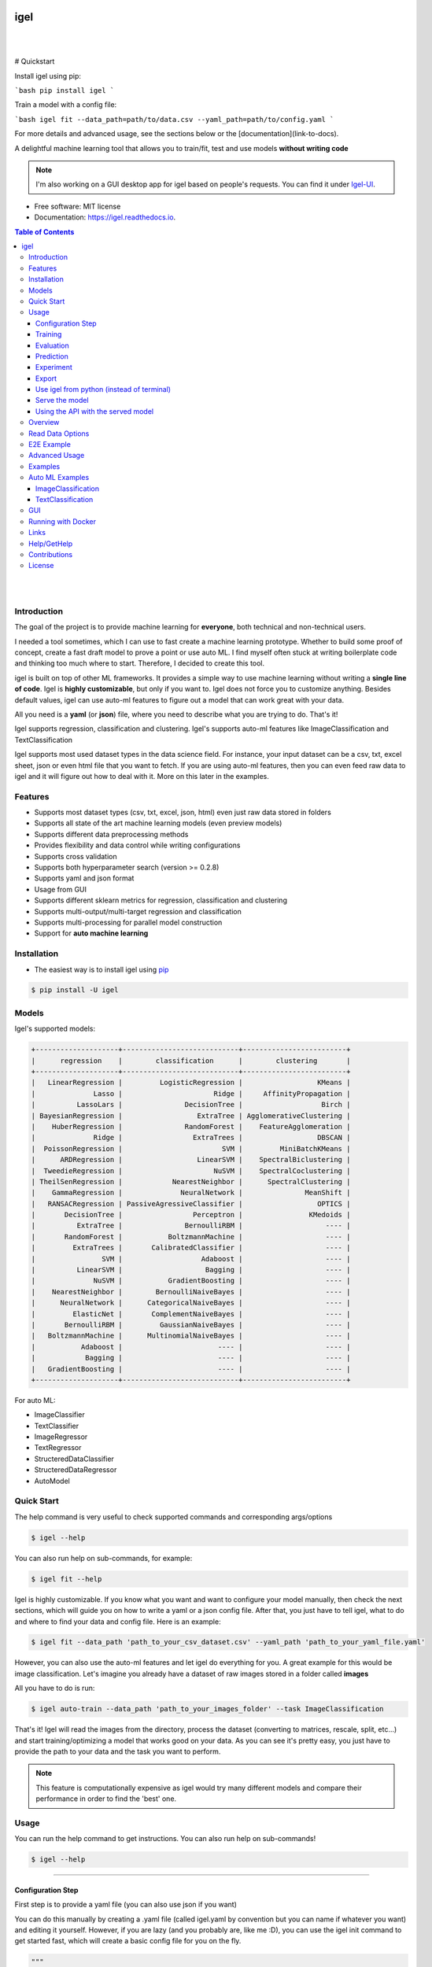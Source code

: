 .. image:: https://img.shields.io/badge/code%20style-black-000000.svg
   :alt: Code style: black

====
igel
====

|

.. image:: https://img.shields.io/pypi/v/igel?color=green
        :alt: PyPI
        :target: https://pypi.python.org/pypi/igel
.. image:: https://img.shields.io/github/workflow/status/nidhaloff/igel/build
        :target: https://github.com/nidhaloff/igel/actions/workflows/build.yml
        :alt: GitHub Workflow Status
.. image:: https://pepy.tech/badge/igel
        :target: https://pepy.tech/project/igel
.. image:: https://readthedocs.org/projects/igel/badge/?version=latest
        :target: https://igel.readthedocs.io/en/latest/?badge=latest
        :alt: Documentation Status

.. image:: https://img.shields.io/pypi/wheel/igel
        :alt: PyPI - Wheel
        :target: https://pypi.python.org/pypi/igel


.. image:: https://img.shields.io/github/stars/nidhaloff/igel?style=social
        :alt: GitHub Repo stars
        :target: https://pypi.python.org/pypi/igel

.. image:: https://img.shields.io/twitter/url?url=https%3A%2F%2Ftwitter.com%2FNidhalBaccouri
        :alt: Twitter URL
        :target: https://twitter.com/NidhalBaccouri

|

# Quickstart

Install igel using pip:

```bash
pip install igel
```

Train a model with a config file:

```bash
igel fit --data_path=path/to/data.csv --yaml_path=path/to/config.yaml
```

For more details and advanced usage, see the sections below or the [documentation](link-to-docs).

A delightful machine learning tool that allows you to train/fit, test and use models **without writing code**

.. note::
    I'm also working on a GUI desktop app for igel based on people's requests. You can find it under
    `Igel-UI <https://github.com/nidhaloff/igel-ui/>`_.

* Free software: MIT license
* Documentation: https://igel.readthedocs.io.

.. contents:: Table of Contents
    :depth: 3

|
|

Introduction
------------------

The goal of the project is to provide machine learning for **everyone**, both technical and non-technical
users.

I needed a tool sometimes, which I can use to fast create a machine learning prototype. Whether to build
some proof of concept, create a fast draft model to prove a point or use auto ML. I find myself often stuck at writing
boilerplate code and thinking too much where to start. Therefore, I decided to create this tool.

igel is built on top of other ML frameworks. It provides a simple way to use machine learning without writing
a **single line of code**. Igel is **highly customizable**, but only if you want to. Igel does not force you to
customize anything. Besides default values, igel can use auto-ml features to figure out a model that can work great with your data.

All you need is a **yaml** (or **json**) file, where you need to describe what you are trying to do. That's it!

Igel supports regression, classification and clustering.
Igel's supports auto-ml features like ImageClassification and TextClassification

Igel supports most used dataset types in the data science field. For instance, your input dataset can be
a csv, txt, excel sheet, json or even html file that you want to fetch. If you are using auto-ml features, then you can even
feed raw data to igel and it will figure out how to deal with it. More on this later in the examples.


Features
---------

- Supports most dataset types (csv, txt, excel, json, html) even just raw data stored in folders
- Supports all state of the art machine learning models (even preview models)
- Supports different data preprocessing methods
- Provides flexibility and data control while writing configurations
- Supports cross validation
- Supports both hyperparameter search (version >= 0.2.8)
- Supports yaml and json format
- Usage from GUI
- Supports different sklearn metrics for regression, classification and clustering
- Supports multi-output/multi-target regression and classification
- Supports multi-processing for parallel model construction
- Support for **auto machine learning**

Installation
-------------

- The easiest way is to install igel using `pip <https://packaging.python.org/guides/tool-recommendations/>`_

.. code-block:: console

    $ pip install -U igel

Models
-------

Igel's supported models:

.. code-block:: console

        +--------------------+----------------------------+-------------------------+
        |      regression    |        classification      |        clustering       |
        +--------------------+----------------------------+-------------------------+
        |   LinearRegression |         LogisticRegression |                  KMeans |
        |              Lasso |                      Ridge |     AffinityPropagation |
        |          LassoLars |               DecisionTree |                   Birch |
        | BayesianRegression |                  ExtraTree | AgglomerativeClustering |
        |    HuberRegression |               RandomForest |    FeatureAgglomeration |
        |              Ridge |                 ExtraTrees |                  DBSCAN |
        |  PoissonRegression |                        SVM |         MiniBatchKMeans |
        |      ARDRegression |                  LinearSVM |    SpectralBiclustering |
        |  TweedieRegression |                      NuSVM |    SpectralCoclustering |
        | TheilSenRegression |            NearestNeighbor |      SpectralClustering |
        |    GammaRegression |              NeuralNetwork |               MeanShift |
        |   RANSACRegression | PassiveAgressiveClassifier |                  OPTICS |
        |       DecisionTree |                 Perceptron |                KMedoids |
        |          ExtraTree |               BernoulliRBM |                    ---- |
        |       RandomForest |           BoltzmannMachine |                    ---- |
        |         ExtraTrees |       CalibratedClassifier |                    ---- |
        |                SVM |                   Adaboost |                    ---- |
        |          LinearSVM |                    Bagging |                    ---- |
        |              NuSVM |           GradientBoosting |                    ---- |
        |    NearestNeighbor |        BernoulliNaiveBayes |                    ---- |
        |      NeuralNetwork |      CategoricalNaiveBayes |                    ---- |
        |         ElasticNet |       ComplementNaiveBayes |                    ---- |
        |       BernoulliRBM |         GaussianNaiveBayes |                    ---- |
        |   BoltzmannMachine |      MultinomialNaiveBayes |                    ---- |
        |           Adaboost |                       ---- |                    ---- |
        |            Bagging |                       ---- |                    ---- |
        |   GradientBoosting |                       ---- |                    ---- |
        +--------------------+----------------------------+-------------------------+

For auto ML:

- ImageClassifier
- TextClassifier
- ImageRegressor
- TextRegressor
- StructeredDataClassifier
- StructeredDataRegressor
- AutoModel

Quick Start
------------

The help command is very useful to check supported commands and corresponding args/options

.. code-block:: console

    $ igel --help

You can also run help on sub-commands, for example:

.. code-block:: console

    $ igel fit --help


Igel is highly customizable. If you know what you want and want to configure your model manually,
then check the next sections, which will guide you on how to write a yaml or a json config file.
After that, you just have to tell igel, what to do and where to find your data and config file.
Here is an example:

.. code-block:: console

    $ igel fit --data_path 'path_to_your_csv_dataset.csv' --yaml_path 'path_to_your_yaml_file.yaml'

However, you can also use the auto-ml features and let igel do everything for you.
A great example for this would be image classification. Let's imagine you already have a dataset
of raw images stored in a folder called **images**

All you have to do is run:

.. code-block:: console

    $ igel auto-train --data_path 'path_to_your_images_folder' --task ImageClassification

That's it! Igel will read the images from the directory,
process the dataset (converting to matrices, rescale, split, etc...) and start training/optimizing
a model that works good on your data. As you can see it's pretty easy, you just have to provide the path
to your data and the task you want to perform.

.. note::

    This feature is computationally expensive as igel would try many
    different models and compare their performance in order to find the 'best' one.



Usage
------

You can run the help command to get instructions. You can also run help on sub-commands!

.. code-block:: console

    $ igel --help


---------------------------------------------------------------------------------------------------------

Configuration Step
####################

First step is to provide a yaml file (you can also use json if you want)

You can do this manually by creating a .yaml file (called igel.yaml by convention but you can name if whatever you want)
and editing it yourself.
However, if you are lazy (and you probably are, like me :D), you can use the igel init command to get started fast,
which will create a basic config file for you on the fly.




.. code-block:: console

    """
    igel init --help


    Example:
    If I want to use neural networks to classify whether someone is sick or not using the indian-diabetes dataset,
    then I would use this command to initialize a yaml file n.b. you may need to rename outcome column in .csv to sick:

    $ igel init -type "classification" -model "NeuralNetwork" -target "sick"
    """
    $ igel init

After running the command, an igel.yaml file will be created for you in the current working directory. You can
check it out and modify it if you want to, otherwise you can also create everything from scratch.

- Demo:

.. image:: ../assets/igel-init.gif

-----------------------------------------------------------------------------------------------------------

.. code-block:: yaml

        # model definition
        model:
            # in the type field, you can write the type of problem you want to solve. Whether regression, classification or clustering
            # Then, provide the algorithm you want to use on the data. Here I'm using the random forest algorithm
            type: classification
            algorithm: RandomForest     # make sure you write the name of the algorithm in pascal case
            arguments:
                n_estimators: 100   # here, I set the number of estimators (or trees) to 100
                max_depth: 30       # set the max_depth of the tree

        # target you want to predict
        # Here, as an example, I'm using the famous indians-diabetes dataset, where I want to predict whether someone have diabetes or not.
        # Depending on your data, you need to provide the target(s) you want to predict here
        target:
            - sick

In the example above, I'm using random forest to classify whether someone have
diabetes or not depending on some features in the dataset
I used the famous indian diabetes in this example `indian-diabetes dataset <https://www.kaggle.com/uciml/pima-indians-diabetes-database>`_)

Notice that I passed :code:`n_estimators` and :code:`max_depth` as additional arguments to the model.
If you don't provide arguments then the default will be used.
You don't have to memorize the arguments for each model. You can always run :code:`igel models` in your terminal, which will
get you to interactive mode, where you will be prompted to enter the model you want to use and type of the problem
you want to solve. Igel will then show you information about the model and a link that you can follow to see
a list of available arguments and how to use these.

Training
#########

- The expected way to use igel is from terminal (igel CLI):

Run this command in terminal to fit/train a model, where you provide the **path to your dataset** and the **path to the yaml file**

.. code-block:: console

    $ igel fit --data_path 'path_to_your_csv_dataset.csv' --yaml_path 'path_to_your_yaml_file.yaml'

    # or shorter

    $ igel fit -dp 'path_to_your_csv_dataset.csv' -yml 'path_to_your_yaml_file.yaml'

    """
    That's it. Your "trained" model can be now found in the model_results folder
    (automatically created for you in your current working directory).
    Furthermore, a description can be found in the description.json file inside the model_results folder.
    """

- Demo:

.. image:: ../assets/igel-fit.gif

--------------------------------------------------------------------------------------------------------

Evaluation
###################

You can then evaluate the trained/pre-fitted model:

.. code-block:: console

    $ igel evaluate -dp 'path_to_your_evaluation_dataset.csv'
    """
    This will automatically generate an evaluation.json file in the current directory, where all evaluation results are stored
    """

- Demo:

.. image:: ../assets/igel-eval.gif

------------------------------------------------------------------------------------------------------

Prediction
#########################

Finally, you can use the trained/pre-fitted model to make predictions if you are happy with the evaluation results:

.. code-block:: console

    $ igel predict -dp 'path_to_your_test_dataset.csv'
    """
    This will generate a predictions.csv file in your current directory, where all predictions are stored in a csv file
    """

- Demo:

.. image:: ../assets/igel-pred.gif

.. image:: ../assets/igel-predict.gif

----------------------------------------------------------------------------------------------------------

Experiment
####################

You can combine the train, evaluate and predict phases using one single command called experiment:

.. code-block:: console

    $ igel experiment -DP "path_to_train_data path_to_eval_data path_to_test_data" -yml "path_to_yaml_file"

    """
    This will run fit using train_data, evaluate using eval_data and further generate predictions using the test_data
    """

- Demo:

.. image:: ../assets/igel-experiment.gif

----------------------------------------------------------------------------------------------------------

Export
####################

You can export the trained/pre-fitted sklearn model into ONNX:

.. code-block:: console

    $ igel export -dp "path_to_pre-fitted_sklearn_model"

    """
    This will convert the sklearn model into ONNX
    """


Use igel from python (instead of terminal)
###########################################

- Alternatively, you can also write code if you want to:

..  code-block:: python

    from igel import Igel

    Igel(cmd="fit", data_path="path_to_your_dataset", yaml_path="path_to_your_yaml_file")
    """
    check the examples folder for more
    """


----------------------------------------------------------------------------------------------------------

Serve the model
#################

The next step is to use your model in production. Igel helps you with this task too by providing the serve command.
Running the serve command will tell igel to serve your model. Precisely, igel will automatically build
a REST server and serve your model on a specific host and port, which you can configure by passing these as
cli options.

The easiest way is to run:

.. code-block:: console

    $ igel serve --model_results_dir "path_to_model_results_directory"

Notice that igel needs the **--model_results_dir** or shortly -res_dir cli option in order to load the model and start the server.
By default, igel will serve your model on **localhost:8000**, however, you can easily override this by providing a host
and a port cli options.

.. code-block:: console

    $ igel serve --model_results_dir "path_to_model_results_directory" --host "127.0.0.1" --port 8000

Igel uses `FastAPI <https://fastapi.tiangolo.com/>`_ for creating the REST server, which is a modern high performance
framework
and `uvicorn <https://www.uvicorn.org/>`_ to run it under the hood.

----------------------------------------------------------------------------------------------------------

Using the API with the served model
###################################

This example was done using a pre-trained model (created by running igel init --target sick -type classification) and the Indian Diabetes dataset under examples/data. The headers of the columns in the original CSV are 'preg', 'plas', 'pres', 'skin', 'test', 'mass', 'pedi' and 'age'.

**CURL:**


- Post with single entry for each predictor

.. code-block:: console

    $ curl -X POST localhost:8080/predict --header "Content-Type:application/json" -d '{"preg": 1, "plas": 180, "pres": 50, "skin": 12, "test": 1, "mass": 456, "pedi": 0.442, "age": 50}'

    Outputs: {"prediction":[[0.0]]}

- Post with multiple options for each predictor

.. code-block:: console

    $ curl -X POST localhost:8080/predict --header "Content-Type:application/json" -d '{"preg": [1, 6, 10], "plas":[192, 52, 180], "pres": [40, 30, 50], "skin": [25, 35, 12], "test": [0, 1, 1], "mass": [456, 123, 155], "pedi": [0.442, 0.22, 0.19], "age": [50, 40, 29]}'

    Outputs: {"prediction":[[1.0],[0.0],[0.0]]}

**Caveats/Limitations:**

- each predictor used to train the model must make an appearance in your data (i.e. don't leave any columns out)
- each list must have the same number of elements or you'll get an Internal Server Error 
- as an extension of this, you cannot mix single elements and lists (i.e. {"plas": 0, "pres": [1, 2]} isn't allowed)
- the predict function takes a data path arg and reads in the data for you but with serving and calling your served model, you'll have to parse the data into JSON yourself however, the python client provided in `examples/python_client.py` will do that for you

**Example usage of the Python Client:**

.. code-block:: python

  from python_client import IgelClient

  # the client allows additional args with defaults: 
  # scheme="http", endpoint="predict", missing_values="mean"
  client = IgelClient(host='localhost', port=8080)

  # you can post other types of files compatible with what Igel data reading allows
  client.post("my_batch_file_for_predicting.csv")

  Outputs: <Response 200>: {"prediction":[[1.0],[0.0],[0.0]]}

----------------------------------------------------------------------------------------------------------


Overview
----------
The main goal of igel is to provide you with a way to train/fit, evaluate and use models without writing code.
Instead, all you need is to provide/describe what you want to do in a simple yaml file.

Basically, you provide description or rather configurations in the yaml file as key value pairs.
Here is an overview of all supported configurations (for now):

.. code-block:: yaml

    # dataset operations
    dataset:
        type: csv  # [str] -> type of your dataset
        read_data_options: # options you want to supply for reading your data (See the detailed overview about this in the next section)
            sep:  # [str] -> Delimiter to use.
            delimiter:  # [str] -> Alias for sep.
            header:     # [int, list of int] -> Row number(s) to use as the column names, and the start of the data.
            names:  # [list] -> List of column names to use
            index_col: # [int, str, list of int, list of str, False] -> Column(s) to use as the row labels of the DataFrame,
            usecols:    # [list, callable] -> Return a subset of the columns
            squeeze:    # [bool] -> If the parsed data only contains one column then return a Series.
            prefix:     # [str] -> Prefix to add to column numbers when no header, e.g. 'X' for X0, X1, ...
            mangle_dupe_cols:   # [bool] -> Duplicate columns will be specified as 'X', 'X.1', ...'X.N', rather than 'X'...'X'. Passing in False will cause data to be overwritten if there are duplicate names in the columns.
            dtype:  # [Type name, dict maping column name to type] -> Data type for data or columns
            engine:     # [str] -> Parser engine to use. The C engine is faster while the python engine is currently more feature-complete.
            converters: # [dict] -> Dict of functions for converting values in certain columns. Keys can either be integers or column labels.
            true_values: # [list] -> Values to consider as True.
            false_values: # [list] -> Values to consider as False.
            skipinitialspace: # [bool] -> Skip spaces after delimiter.
            skiprows: # [list-like] -> Line numbers to skip (0-indexed) or number of lines to skip (int) at the start of the file.
            skipfooter: # [int] -> Number of lines at bottom of file to skip
            nrows: # [int] -> Number of rows of file to read. Useful for reading pieces of large files.
            na_values: # [scalar, str, list, dict] ->  Additional strings to recognize as NA/NaN.
            keep_default_na: # [bool] ->  Whether or not to include the default NaN values when parsing the data.
            na_filter: # [bool] -> Detect missing value markers (empty strings and the value of na_values). In data without any NAs, passing na_filter=False can improve the performance of reading a large file.
            verbose: # [bool] -> Indicate number of NA values placed in non-numeric columns.
            skip_blank_lines: # [bool] -> If True, skip over blank lines rather than interpreting as NaN values.
            parse_dates: # [bool, list of int, list of str, list of lists, dict] ->  try parsing the dates
            infer_datetime_format: # [bool] -> If True and parse_dates is enabled, pandas will attempt to infer the format of the datetime strings in the columns, and if it can be inferred, switch to a faster method of parsing them.
            keep_date_col: # [bool] -> If True and parse_dates specifies combining multiple columns then keep the original columns.
            dayfirst: # [bool] -> DD/MM format dates, international and European format.
            cache_dates: # [bool] -> If True, use a cache of unique, converted dates to apply the datetime conversion.
            thousands: # [str] -> the thousands operator
            decimal: # [str] -> Character to recognize as decimal point (e.g. use ',' for European data).
            lineterminator: # [str] -> Character to break file into lines.
            escapechar: # [str] ->  One-character string used to escape other characters.
            comment: # [str] -> Indicates remainder of line should not be parsed. If found at the beginning of a line, the line will be ignored altogether. This parameter must be a single character.
            encoding: # [str] -> Encoding to use for UTF when reading/writing (ex. 'utf-8').
            dialect: # [str, csv.Dialect] -> If provided, this parameter will override values (default or not) for the following parameters: delimiter, doublequote, escapechar, skipinitialspace, quotechar, and quoting
            delim_whitespace: # [bool] -> Specifies whether or not whitespace (e.g. ' ' or '    ') will be used as the sep
            low_memory: # [bool] -> Internally process the file in chunks, resulting in lower memory use while parsing, but possibly mixed type inference.
            memory_map: # [bool] -> If a filepath is provided for filepath_or_buffer, map the file object directly onto memory and access the data directly from there. Using this option can improve performance because there is no longer any I/O overhead.

        random_numbers: # random numbers options in case you wanted to generate the same random numbers on each run
            generate_reproducible:  # [bool] -> set this to true to generate reproducible results
            seed:   # [int] -> the seed number is optional. A seed will be set up for you if you didn't provide any

        split:  # split options
            test_size: 0.2  #[float] -> 0.2 means 20% for the test data, so 80% are automatically for training
            shuffle: true   # [bool] -> whether to shuffle the data before/while splitting
            stratify: None  # [list, None] -> If not None, data is split in a stratified fashion, using this as the class labels.

        preprocess: # preprocessing options
            missing_values: mean    # [str] -> other possible values: [drop, median, most_frequent, constant] check the docs for more
            encoding:
                type: oneHotEncoding  # [str] -> other possible values: [labelEncoding]
            scale:  # scaling options
                method: standard    # [str] -> standardization will scale values to have a 0 mean and 1 standard deviation  | you can also try minmax
                target: inputs  # [str] -> scale inputs. | other possible values: [outputs, all] # if you choose all then all values in the dataset will be scaled


    # model definition
    model:
        type: classification    # [str] -> type of the problem you want to solve. | possible values: [regression, classification, clustering]
        algorithm: NeuralNetwork    # [str (notice the pascal case)] -> which algorithm you want to use. | type igel algorithms in the Terminal to know more
        arguments:          # model arguments: you can check the available arguments for each model by running igel help in your terminal
        use_cv_estimator: false     # [bool] -> if this is true, the CV class of the specific model will be used if it is supported
        cross_validate:
            cv: # [int] -> number of kfold (default 5)
            n_jobs:   # [signed int] -> The number of CPUs to use to do the computation (default None)
            verbose: # [int] -> The verbosity level. (default 0)
        hyperparameter_search:
            method: grid_search   # method you want to use: grid_search and random_search are supported
            parameter_grid:     # put your parameters grid here that you want to use, an example is provided below
                param1: [val1, val2]
                param2: [val1, val2]
            arguments:  # additional arguments you want to provide for the hyperparameter search
                cv: 5   # number of folds
                refit: true   # whether to refit the model after the search
                return_train_score: false   # whether to return the train score
                verbose: 0      # verbosity level

    # target you want to predict
    target:  # list of strings: basically put here the column(s), you want to predict that exist in your csv dataset
        - put the target you want to predict here
        - you can assign many target if you are making a multioutput prediction

Read Data Options
------------------

.. note::
    igel uses pandas under the hood to read & parse the data. Hence, you can
    find this data optional parameters also in the pandas official documentation.

A detailed overview of the configurations you can provide in the yaml (or json) file is given below.
Notice that you will certainly not need all the configuration values for the dataset. They are optional.
Generally, igel will figure out how to read your dataset.

However, you can help it by providing extra fields using this read_data_options section.
For example, one of the helpful values in my opinion is the "sep", which defines how your columns
in the csv dataset are separated. Generally, csv datasets are separated by commas, which is also the default value
here. However, it may be separated by a semicolon in your case.

Hence, you can provide this in the read_data_options. Just add the :code:`sep: ";"` under read_data_options.



.. list-table:: Supported Read Data Options
   :widths: 25 25 50
   :header-rows: 1

   * - Parameter
     - Type
     - Explanation
   * - sep
     - str, default ','
     - Delimiter to use. If sep is None, the C engine cannot automatically detect the separator, but the Python parsing engine can, meaning the latter will be used and automatically detect the separator by Python's builtin sniffer tool, csv.Sniffer. In addition, separators longer than 1 character and different from '\s+' will be interpreted as regular expressions and will also force the use of the Python parsing engine. Note that regex delimiters are prone to ignoring quoted data. Regex example: '\r\t'.
   * - delimiter
     - default None
     - Alias for sep.
   * - header
     - int, list of int, default 'infer'
     - Row number(s) to use as the column names, and the start of the data. Default behavior is to infer the column names: if no names are passed the behavior is identical to header=0 and column names are inferred from the first line of the file, if column names are passed explicitly then the behavior is identical to header=None. Explicitly pass header=0 to be able to replace existing names. The header can be a list of integers that specify row locations for a multi-index on the columns e.g. [0,1,3]. Intervening rows that are not specified will be skipped (e.g. 2 in this example is skipped). Note that this parameter ignores commented lines and empty lines if skip_blank_lines=True, so header=0 denotes the first line of data rather than the first line of the file.
   * - names
     - array-like, optional
     - List of column names to use. If the file contains a header row, then you should explicitly pass header=0 to override the column names. Duplicates in this list are not allowed.
   * - index_col
     - int, str, sequence of int / str, or False, default None
     - Column(s) to use as the row labels of the DataFrame, either given as string name or column index. If a sequence of int / str is given, a MultiIndex is used. Note: index_col=False can be used to force pandas to not use the first column as the index, e.g. when you have a malformed file with delimiters at the end of each line.
   * - usecols
     - list-like or callable, optional
     - Return a subset of the columns. If list-like, all elements must either be positional (i.e. integer indices into the document columns) or strings that correspond to column names provided either by the user in names or inferred from the document header row(s). For example, a valid list-like usecols parameter would be [0, 1, 2] or ['foo', 'bar', 'baz']. Element order is ignored, so usecols=[0, 1] is the same as [1, 0]. To instantiate a DataFrame from data with element order preserved use pd.read_csv(data, usecols=['foo', 'bar'])[['foo', 'bar']] for columns in ['foo', 'bar'] order or pd.read_csv(data, usecols=['foo', 'bar'])[['bar', 'foo']] for ['bar', 'foo'] order. If callable, the callable function will be evaluated against the column names, returning names where the callable function evaluates to True. An example of a valid callable argument would be lambda x: x.upper() in ['AAA', 'BBB', 'DDD']. Using this parameter results in much faster parsing time and lower memory usage.
   * - squeeze
     - bool, default False
     - If the parsed data only contains one column then return a Series.

   * - prefix
     - str, optional
     - Prefix to add to column numbers when no header, e.g. 'X' for X0, X1, ...
   * - mangle_dupe_cols
     - bool, default True
     - Duplicate columns will be specified as 'X', 'X.1', ...'X.N', rather than 'X'...'X'. Passing in False will cause data to be overwritten if there are duplicate names in the columns.
   * - dtype
     - {'c', 'python'}, optional
     - Parser engine to use. The C engine is faster while the python engine is currently more feature-complete.
   * - converters
     - dict, optional
     - Dict of functions for converting values in certain columns. Keys can either be integers or column labels.
   * - true_values
     - list, optional
     - Values to consider as True.

   * - false_values
     - list, optional
     - Values to consider as False.
   * - skipinitialspace
     - bool, default False
     - Skip spaces after delimiter.
   * - skiprows
     - list-like, int or callable, optional
     - Line numbers to skip (0-indexed) or number of lines to skip (int) at the start of the file. If callable, the callable function will be evaluated against the row indices, returning True if the row should be skipped and False otherwise. An example of a valid callable argument would be lambda x: x in [0, 2].
   * - skipfooter
     - int, default 0
     - Number of lines at bottom of file to skip (Unsupported with engine='c').
   * - nrows
     - int, optional
     - Number of rows of file to read. Useful for reading pieces of large files.
   * - na_values
     - scalar, str, list-like, or dict, optional
     - Additional strings to recognize as NA/NaN. If dict passed, specific per-column NA values. By default the following values are interpreted as NaN: '', '#N/A', '#N/A N/A', '#NA', '-1.#IND', '-1.#QNAN', '-NaN', '-nan', '1.#IND', '1.#QNAN', '<NA>', 'N/A', 'NA', 'NULL', 'NaN', 'n/a', 'nan', 'null'.
   * - keep_default_na
     - bool, default True
     - Whether or not to include the default NaN values when parsing the data. Depending on whether na_values is passed in, the behavior is as follows: If keep_default_na is True, and na_values are specified, na_values is appended to the default NaN values used for parsing. If keep_default_na is True, and na_values are not specified, only the default NaN values are used for parsing. If keep_default_na is False, and na_values are specified, only the NaN values specified na_values are used for parsing. If keep_default_na is False, and na_values are not specified, no strings will be parsed as NaN. Note that if na_filter is passed in as False, the keep_default_na and na_values parameters will be ignored.
   * - na_filter
     - bool, default True
     - Detect missing value markers (empty strings and the value of na_values). In data without any NAs, passing na_filter=False can improve the performance of reading a large file.
   * - verbose
     - bool, default False
     - Indicate number of NA values placed in non-numeric columns.
   * - skip_blank_lines
     - bool, default True
     - If True, skip over blank lines rather than interpreting as NaN values.
   * - parse_dates
     - bool or list of int or names or list of lists or dict, default False
     - The behavior is as follows: boolean. If True -> try parsing the index. list of int or names. e.g. If [1, 2, 3] -> try parsing columns 1, 2, 3 each as a separate date column. list of lists. e.g. If [[1, 3]] -> combine columns 1 and 3 and parse as a single date column. dict, e.g. {'foo' : [1, 3]} -> parse columns 1, 3 as date and call result 'foo' If a column or index cannot be represented as an array of datetimes, say because of an unparseable value or a mixture of timezones, the column or index will be returned unaltered as an object data type.
   * - infer_datetime_format
     - bool, default False
     - If True and parse_dates is enabled, pandas will attempt to infer the format of the datetime strings in the columns, and if it can be inferred, switch to a faster method of parsing them. In some cases this can increase the parsing speed by 5-10x.
   * - keep_date_col
     - bool, default False
     - If True and parse_dates specifies combining multiple columns then keep the original columns.
   * - date_parser
     - function, optional
     - Function to use for converting a sequence of string columns to an array of datetime instances. The default uses dateutil.parser.parser to do the conversion. Pandas will try to call date_parser in three different ways, advancing to the next if an exception occurs: 1) Pass one or more arrays (as defined by parse_dates) as arguments; 2) concatenate (row-wise) the string values from the columns defined by parse_dates into a single array and pass that; and 3) call date_parser once for each row using one or more strings (corresponding to the columns defined by parse_dates) as arguments.
   * - dayfirst
     - bool, default False
     - DD/MM format dates, international and European format.

   * - cache_dates
     - bool, default True
     - If True, use a cache of unique, converted dates to apply the datetime conversion. May produce significant speed-up when parsing duplicate date strings, especially ones with timezone offsets.
   * - thousands
     - str, optional
     - Thousands separator.
   * - decimal
     - str, default '.'
     - Character to recognize as decimal point (e.g. use ',' for European data).
   * - lineterminator
     - str (length 1), optional
     - Character to break file into lines. Only valid with C parser.
   * - escapechar
     - str (length 1), optional
     - One-character string used to escape other characters.
   * - comment
     - str, optional
     - Indicates remainder of line should not be parsed. If found at the beginning of a line, the line will be ignored altogether.
   * - encoding
     - str, optional
     - Encoding to use for UTF when reading/writing (ex. 'utf-8').
   * - dialect
     - str or csv.Dialect, optional
     - If provided, this parameter will override values (default or not) for the following parameters: delimiter, doublequote, escapechar, skipinitialspace, quotechar, and quoting
   * - low_memory
     - bool, default True
     - Internally process the file in chunks, resulting in lower memory use while parsing, but possibly mixed type inference. To ensure no mixed types either set False, or specify the type with the dtype parameter. Note that the entire file is read into a single DataFrame regardless,
   * - memory_map
     - bool, default False
     - map the file object directly onto memory and access the data directly from there. Using this option can improve performance because there is no longer any I/O overhead.


E2E Example
-----------

A complete end to end solution is provided in this section to prove the capabilities of **igel**.
As explained previously, you need to create a yaml configuration file. Here is an end to end example for
predicting whether someone have diabetes or not using the **decision tree** algorithm. The dataset can be found in the examples folder.

-  **Fit/Train a model**:

.. code-block:: yaml

        model:
            type: classification
            algorithm: DecisionTree

        target:
            - sick

.. code-block:: console

    $ igel fit -dp path_to_the_dataset -yml path_to_the_yaml_file

That's it, igel will now fit the model for you and save it in a model_results folder in your current directory.


- **Evaluate the model**:

Evaluate the pre-fitted model. Igel will load the pre-fitted model from the model_results directory and evaluate it for you.
You just need to run the evaluate command and provide the path to your evaluation data.

.. code-block:: console

    $ igel evaluate -dp path_to_the_evaluation_dataset

That's it! Igel will evaluate the model and store statistics/results in an **evaluation.json** file inside the model_results folder

- **Predict**:

Use the pre-fitted model to predict on new data. This is done automatically by igel, you just need to provide the
path to your data that you want to use prediction on.

.. code-block:: console

    $ igel predict -dp path_to_the_new_dataset

That's it! Igel will use the pre-fitted model to make predictions and save it in a **predictions.csv** file inside the model_results folder

Advanced Usage
---------------

You can also carry out some preprocessing methods or other operations by providing them in the yaml file.
Here is an example, where the data is split to 80% for training and 20% for validation/testing.
Also, the data are shuffled while splitting.

Furthermore, the data are preprocessed by replacing missing values with the mean ( you can also use median, mode etc..).
check `this link <https://www.kaggle.com/uciml/pima-indians-diabetes-database>`_ for more information


.. code-block:: yaml

        # dataset operations
        dataset:
            split:
                test_size: 0.2
                shuffle: True
                stratify: default

            preprocess: # preprocessing options
                missing_values: mean    # other possible values: [drop, median, most_frequent, constant] check the docs for more
                encoding:
                    type: oneHotEncoding  # other possible values: [labelEncoding]
                scale:  # scaling options
                    method: standard    # standardization will scale values to have a 0 mean and 1 standard deviation  | you can also try minmax
                    target: inputs  # scale inputs. | other possible values: [outputs, all] # if you choose all then all values in the dataset will be scaled

        # model definition
        model:
            type: classification
            algorithm: RandomForest
            arguments:
                # notice that this is the available args for the random forest model. check different available args for all supported models by running igel help
                n_estimators: 100
                max_depth: 20

        # target you want to predict
        target:
            - sick

Then, you can fit the model by running the igel command as shown in the other examples

.. code-block:: console

    $ igel fit -dp path_to_the_dataset -yml path_to_the_yaml_file

For evaluation

.. code-block:: console

    $ igel evaluate -dp path_to_the_evaluation_dataset

For production

.. code-block:: console

    $ igel predict -dp path_to_the_new_dataset

Examples
----------

In the examples folder in the repository, you will find a data folder,where the famous indian-diabetes, iris dataset
and the linnerud (from sklearn) datasets are stored.
Furthermore, there are end to end examples inside each folder, where there are scripts and yaml files that
will help you get started.


The indian-diabetes-example folder contains two examples to help you get started:

- The first example is using a **neural network**, where the configurations are stored in the neural-network.yaml file
- The second example is using a **random forest**, where the configurations are stored in the random-forest.yaml file

The iris-example folder contains a **logistic regression** example, where some preprocessing (one hot encoding)
is conducted on the target column to show you more the capabilities of igel.

Furthermore, the multioutput-example contains a **multioutput regression** example.
Finally, the cv-example contains an example using the Ridge classifier using cross validation.

You can also find a cross validation and a hyperparameter search examples in the folder.

I suggest you play around with the examples and igel cli. However,
you can also directly execute the fit.py, evaluate.py and predict.py if you want to.

Auto ML Examples
------------------

ImageClassification
####################

First, create or modify a dataset of images that are categorized into sub-folders based on the image label/class
For example, if you are have dogs and cats images, then you will need 2 sub-folders:

- folder 0, which contains cats images (here the label 0 indicates a cat)
- folder 1, which contains dogs images (here the label 1 indicates a dog)

Assuming these two sub-folder are contained in one parent folder called images, just feed data to igel:

.. code-block:: console

    $ igel auto-train -dp ./images --task ImageClassification

Igel will handle everything from pre-processing the data to optimizing hyperparameters. At the end,
the best model will be stored in the current working dir.



TextClassification
####################

First, create or modify a text dataset that are categorized into sub-folders based on the text label/class
For example, if you are have a text dataset of positive and negative feedbacks, then you will need 2 sub-folders:

- folder 0, which contains negative feedbacks (here the label 0 indicates a negative one)
- folder 1, which contains positive feedbacks (here the label 1 indicates a positive one)

Assuming these two sub-folder are contained in one parent folder called texts, just feed data to igel:

.. code-block:: console

    $ igel auto-train -dp ./texts --task TextClassification

Igel will handle everything from pre-processing the data to optimizing hyperparameters. At the end,
the best model will be stored in the current working dir.


GUI
----

You can also run the igel UI if you are not familiar with the terminal. Just install igel on your machine
as mentioned above. Then run this single command in your terminal

.. code-block:: console

    $ igel gui

This will open up the gui, which is very simple to use. Check examples of how the gui looks like and how to use it
here: https://github.com/nidhaloff/igel-ui


Running with Docker
--------------------

- Use the official image (recommended):

You can pull the image first from docker hub

.. code-block:: console

    $ docker pull nidhaloff/igel

Then use it:

.. code-block:: console

    $ docker run -it --rm -v $(pwd):/data nidhaloff/igel fit -yml 'your_file.yaml' -dp 'your_dataset.csv'


- Alternatively, you can create your own image locally if you want:

You can run igel inside of docker by first building the image:

.. code-block:: console

    $ docker build -t igel .

And then running it and attaching your current directory (does not need to be the igel directory) as /data (the workdir) inside of the container:

.. code-block:: console

    $ docker run -it --rm -v $(pwd):/data igel fit -yml 'your_file.yaml' -dp 'your_dataset.csv'

Links
------

- Article: https://medium.com/@nidhalbacc/machine-learning-without-writing-code-984b238dd890



Help/GetHelp
---------------

If you are facing any problems, please feel free to open an issue.
Additionally, you can make contact with the author for further information/questions.

Do you like igel?
You can always help the development of this project by:

- Following on github and/or twitter
- Star the github repo
- Watch the github repo for new releases
- Tweet about the package
- Help others with issues on github
- Create issues and pull requests
- Sponsor the project

Contributions
--------------

You think this project is useful and you want to bring new ideas, new features, bug fixes, extend the docs?

Contributions are always welcome.
Make sure you read `the guidelines <https://igel.readthedocs.io/en/latest/contributing.html>`_ first

License
--------

MIT license

Copyright (c) 2020-present, Nidhal Baccouri

# Frequently Asked Questions (FAQ)

## What is igel?

igel is a machine learning tool that allows you to train, test, and use models without writing code.

## How do I install igel?

```bash
pip install igel
```

## What file formats does igel support for configuration?

igel supports both YAML and JSON configuration files.

## Where can I find example config files?

See the `examples/` directory for sample YAML and JSON configs for different ML tasks.

## How do I contribute to igel?

Check out the [CONTRIBUTING.md](CONTRIBUTING.md) file for guidelines and tips for new contributors.

## Where do I report bugs or request features?

Please open an issue on the [GitHub Issues page](https://github.com/nidhaloff/igel/issues).

## How do I get help?

You can ask questions by opening an issue or joining the project discussions on GitHub.
